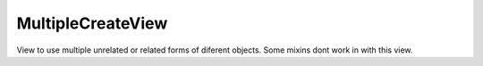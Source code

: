 ==================
MultipleCreateView
================== 
View to use multiple unrelated or related forms of diferent objects. 
Some mixins dont work in with this view.